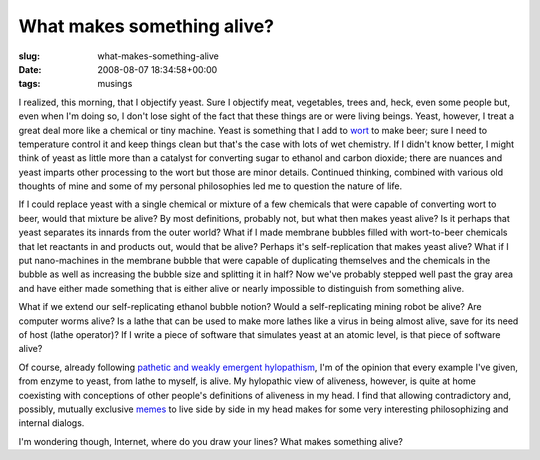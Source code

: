 What makes something alive?
===========================

:slug: what-makes-something-alive
:date: 2008-08-07 18:34:58+00:00
:tags: musings

I realized, this morning, that I objectify yeast. Sure I objectify meat,
vegetables, trees and, heck, even some people but, even when I'm doing
so, I don't lose sight of the fact that these things are or were living
beings. Yeast, however, I treat a great deal more like a chemical or
tiny machine. Yeast is something that I add to
`wort <http://en.wikipedia.org/wiki/Wort_%28brewing%29>`__ to make beer;
sure I need to temperature control it and keep things clean but that's
the case with lots of wet chemistry. If I didn't know better, I might
think of yeast as little more than a catalyst for converting sugar to
ethanol and carbon dioxide; there are nuances and yeast imparts other
processing to the wort but those are minor details. Continued thinking,
combined with various old thoughts of mine and some of my personal
philosophies led me to question the nature of life.

If I could replace yeast with a single chemical or mixture of a few
chemicals that were capable of converting wort to beer, would that
mixture be alive? By most definitions, probably not, but what then makes
yeast alive? Is it perhaps that yeast separates its innards from the
outer world? What if I made membrane bubbles filled with wort-to-beer
chemicals that let reactants in and products out, would that be alive?
Perhaps it's self-replication that makes yeast alive? What if I put
nano-machines in the membrane bubble that were capable of duplicating
themselves and the chemicals in the bubble as well as increasing the
bubble size and splitting it in half? Now we've probably stepped well
past the gray area and have either made something that is either alive
or nearly impossible to distinguish from something alive.

What if we extend our self-replicating ethanol bubble notion? Would a
self-replicating mining robot be alive? Are computer worms alive? Is a
lathe that can be used to make more lathes like a virus in being almost
alive, save for its need of host (lathe operator)? If I write a piece of
software that simulates yeast at an atomic level, is that piece of
software alive?

Of course, already following `pathetic and weakly emergent
hylopathism </2007/04/14/dinosaur-comics-helped-me-find-my-philosophy/>`__,
I'm of the opinion that every example I've given, from enzyme to yeast,
from lathe to myself, is alive. My hylopathic view of aliveness,
however, is quite at home coexisting with conceptions of other people's
definitions of aliveness in my head. I find that allowing contradictory
and, possibly, mutually exclusive
`memes <http://en.wikipedia.org/wiki/Meme>`__ to live side by side in my
head makes for some very interesting philosophizing and internal
dialogs.

I'm wondering though, Internet, where do you draw your lines? What makes
something alive?
